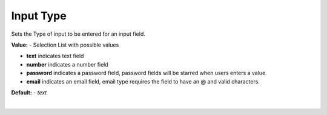 Input Type
==========

Sets the Type of input to be entered for an input field.


.. image:: ../../images/devguide/dfx-prop-main-input-type.png

**Value:** - Selection List with possible values

* **text** indicates text field
* **number** indicates a number field
* **password** indicates a password field, password fields will be starred when users enters a value.
* **email** indicates an email field, email type requires the field to have an @ and valid characters.


**Default:** - *text*

|